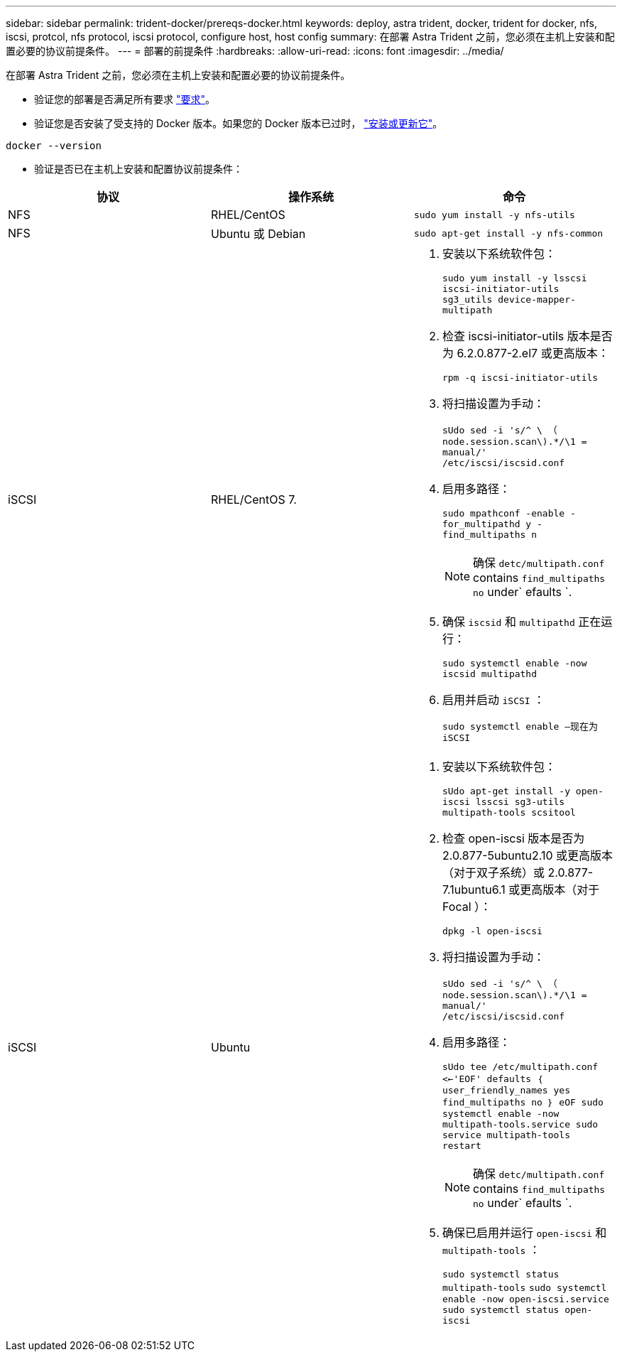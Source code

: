 ---
sidebar: sidebar 
permalink: trident-docker/prereqs-docker.html 
keywords: deploy, astra trident, docker, trident for docker, nfs, iscsi, protcol, nfs protocol, iscsi protocol, configure host, host config 
summary: 在部署 Astra Trident 之前，您必须在主机上安装和配置必要的协议前提条件。 
---
= 部署的前提条件
:hardbreaks:
:allow-uri-read: 
:icons: font
:imagesdir: ../media/


在部署 Astra Trident 之前，您必须在主机上安装和配置必要的协议前提条件。

* 验证您的部署是否满足所有要求 link:../trident-get-started/requirements.html["要求"^]。
* 验证您是否安装了受支持的 Docker 版本。如果您的 Docker 版本已过时， https://docs.docker.com/engine/install/["安装或更新它"^]。


[listing]
----
docker --version
----
* 验证是否已在主机上安装和配置协议前提条件：


[cols="3*"]
|===
| 协议 | 操作系统 | 命令 


| NFS  a| 
RHEL/CentOS
 a| 
`sudo yum install -y nfs-utils`



| NFS  a| 
Ubuntu 或 Debian
 a| 
`sudo apt-get install -y nfs-common`



| iSCSI  a| 
RHEL/CentOS 7.
 a| 
. 安装以下系统软件包：
+
`sudo yum install -y lsscsi iscsi-initiator-utils sg3_utils device-mapper-multipath`

. 检查 iscsi-initiator-utils 版本是否为 6.2.0.877-2.el7 或更高版本：
+
`rpm -q iscsi-initiator-utils`

. 将扫描设置为手动：
+
`sUdo sed -i 's/^ \ （ node.session.scan\).*/\1 = manual/' /etc/iscsi/iscsid.conf`

. 启用多路径：
+
`sudo mpathconf -enable -for_multipathd y -find_multipaths n`

+

NOTE: 确保 `detc/multipath.conf` contains `find_multipaths no` under` efaults `.

. 确保 `iscsid` 和 `multipathd` 正在运行：
+
`sudo systemctl enable -now iscsid multipathd`

. 启用并启动 `iSCSI` ：
+
`sudo systemctl enable —现在为 iSCSI`





| iSCSI  a| 
Ubuntu
 a| 
. 安装以下系统软件包：
+
`sUdo apt-get install -y open-iscsi lsscsi sg3-utils multipath-tools scsitool`

. 检查 open-iscsi 版本是否为 2.0.877-5ubuntu2.10 或更高版本（对于双子系统）或 2.0.877-7.1ubuntu6.1 或更高版本（对于 Focal ）：
+
`dpkg -l open-iscsi`

. 将扫描设置为手动：
+
`sUdo sed -i 's/^ \ （ node.session.scan\).*/\1 = manual/' /etc/iscsi/iscsid.conf`

. 启用多路径：
+
`sUdo tee /etc/multipath.conf <<-'EOF' defaults ｛ user_friendly_names yes find_multipaths no ｝ eOF sudo systemctl enable -now multipath-tools.service sudo service multipath-tools restart`

+

NOTE: 确保 `detc/multipath.conf` contains `find_multipaths no` under` efaults `.

. 确保已启用并运行 `open-iscsi` 和 `multipath-tools` ：
+
`sudo systemctl status multipath-tools` `sudo systemctl enable -now open-iscsi.service` `sudo systemctl status open-iscsi`



|===